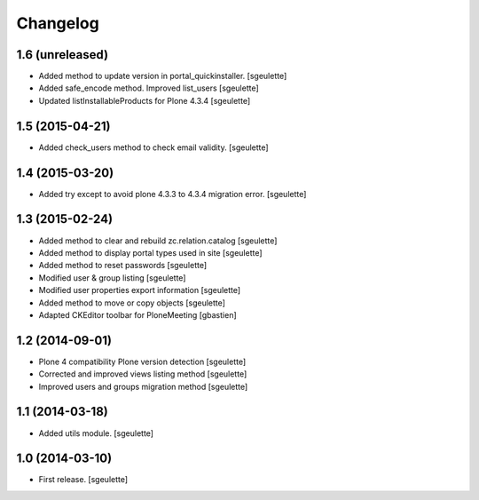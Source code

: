 Changelog
=========


1.6 (unreleased)
----------------

- Added method to update version in portal_quickinstaller.
  [sgeulette]
- Added safe_encode method. Improved list_users
  [sgeulette]
- Updated listInstallableProducts for Plone 4.3.4
  [sgeulette]

1.5 (2015-04-21)
----------------

- Added check_users method to check email validity.
  [sgeulette]


1.4 (2015-03-20)
----------------

- Added try except to avoid plone 4.3.3 to 4.3.4 migration error.
  [sgeulette]


1.3 (2015-02-24)
----------------

- Added method to clear and rebuild zc.relation.catalog
  [sgeulette]
- Added method to display portal types used in site
  [sgeulette]
- Added method to reset passwords
  [sgeulette]
- Modified user & group listing
  [sgeulette]
- Modified user properties export information
  [sgeulette]
- Added method to move or copy objects
  [sgeulette]
- Adapted CKEditor toolbar for PloneMeeting
  [gbastien]


1.2 (2014-09-01)
----------------

- Plone 4 compatibility Plone version detection 
  [sgeulette]
- Corrected and improved views listing method 
  [sgeulette]
- Improved users and groups migration method
  [sgeulette]


1.1 (2014-03-18)
----------------

- Added utils module.
  [sgeulette]


1.0 (2014-03-10)
----------------

- First release.
  [sgeulette]


